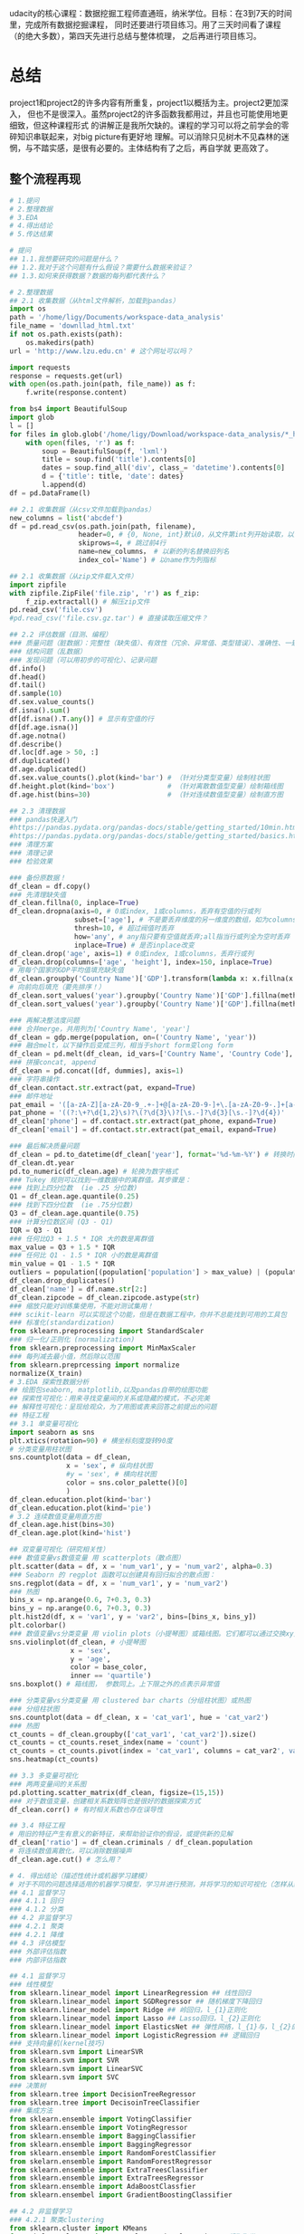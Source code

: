 #+author: ligy
#+email: li.gaoyang@foxmail.com
#+date: <2020-04-07 Tue>

udacity的核心课程：数据挖掘工程师直通班，纳米学位。目标：在3到7天的时间里，完成所有数据挖掘课程，
同时还要进行项目练习。用了三天时间看了课程（的绝大多数），第四天先进行总结与整体梳理，
之后再进行项目练习。

* 总结
project1和project2的许多内容有所重复，project1以概括为主。project2更加深入，
但也不是很深入。虽然project2的许多函数我都用过，并且也可能使用地更细致，但这种课程形式
的讲解正是我所欠缺的。课程的学习可以将之前学会的零碎知识串联起来，对big picture有更好地
理解。可以消除只见树木不见森林的迷惘，与不踏实感，是很有必要的。主体结构有了之后，再自学就
更高效了。
** 整个流程再现
#+BEGIN_SRC python :results output
# 1.提问
# 2.整理数据
# 3.EDA
# 4.得出结论
# 5.传达结果

# 提问
## 1.1.我想要研究的问题是什么？
## 1.2.我对于这个问题有什么假设？需要什么数据来验证？
## 1.3.如何来获得数据？数据的每列都代表什么？

# 2.整理数据
## 2.1 收集数据（从html文件解析，加载到pandas）
import os
path = '/home/ligy/Documents/workspace-data_analysis'
file_name = 'downllad_html.txt'
if not os.path.exists(path):
    os.makedirs(path)
url = 'http://www.lzu.edu.cn' # 这个网址可以吗？

import requests
response = requests.get(url)
with open(os.path.join(path, file_name)) as f:
    f.write(response.content)

from bs4 import BeautifulSoup
import glob
l = []
for files in glob.glob('/home/ligy/Download/workspace-data_analysis/*_html*.txt'):
    with open(files, 'r') as f:
        soup = BeautifulSoup(f, 'lxml')
        title = soup.find('title').contents[0]
        dates = soup.find_all('div', class_= 'datetime').contents[0]
        d = {'title': title, 'date': dates}
        l.append(d)
df = pd.DataFrame(l)

## 2.1 收集数据（从csv文件加载到pandas）
new_columns = list('abcdef')
df = pd.read_csv(os.path.join(path, filename),
                 header=0, # {0, None, int}默认0，从文件第int列开始读取，以第int列作为列名
                 skiprows=4, # 跳过前4行
                 name=new_columns， # 以新的列名替换旧列名
                 index_col='Name') # 以name作为列指标

## 2.1 收集数据（从zip文件载入文件）
import zipfile
with zipfile.ZipFile('file.zip', 'r') as f_zip:
    f_zip.extractall() # 解压zip文件
pd.read_csv('file.csv')
#pd.read_csv('file.csv.gz.tar') # 直接读取压缩文件？

## 2.2 评估数据（目测、编程）
### 质量问题（脏数据）：完整性（缺失值）、有效性（冗余、异常值、类型错误）、准确性、一致性
### 结构问题（乱数据）
### 发现问题（可以用初步的可视化）、记录问题
df.info()
df.head()
df.tail()
df.sample(10)
df.sex.value_counts()
df.isna().sum()
df[df.isna().T.any()] # 显示有空值的行
df[df.age.isna()]
df.age.notna()
df.describe()
df.loc[df.age > 50, :]
df.duplicated()
df.age.duplicated()
df.sex.value_counts().plot(kind='bar') # （针对分类型变量）绘制柱状图
df.height.plot(kind='box')             # （针对离散数值型变量）绘制箱线图
df.age.hist(bins=30)                   # （针对连续数值型变量）绘制直方图

## 2.3 清理数据
### pandas快速入门
#https://pandas.pydata.org/pandas-docs/stable/getting_started/10min.html
#https://pandas.pydata.org/pandas-docs/stable/getting_started/basics.html
### 清理方案
### 清理记录
### 检验效果

### 备份原数据！
df_clean = df.copy()
### 先清理缺失值
df_clean.fillna(0, inplace=True)
df_clean.dropna(axis=0, # 0或index, 1或columns，丢弃有空值的行或列
                subset=['age'], # 不是要丢弃维度的另一维度的数组，如为columns时丢弃这一列的空行
                thresh=10, # 超过阀值时丢弃
                how='any', # any指只要有空值就丢弃;all指当行或列全为空时丢弃
                inplace=True) # 是否inplace改变
df_clean.drop('age', axis=1) # 0或index, 1或columns，丢弃行或列
df_clean.drop(columns=['age', 'height'], index=150, inplace=True)
# 用每个国家的GDP平均值填充缺失值
df_clean.groupby('Country Name')['GDP'].transform(lambda x: x.fillna(x.mean()))
# 向前向后填充（要先排序！）
df_clean.sort_values('year').groupby('Country Name')['GDP'].fillna(method='ffill')
df_clean.sort_values('year').groupby('Country Name')['GDP'].fillna(method='bfill')

### 再解决整洁度问题
### 合并merge，共用列为['Country Name', 'year']
df_clean = gdp.merge(population, on=('Country Name', 'year'))
### 融合melt，以下操作后变成三列，相当于short form变long form
df_clean = pd.melt(df_clean, id_vars=['Country Name', 'Country Code'], var_name='year', value_name='GDP')
### 拼接concat, append
df_clean = pd.concat([df, dummies], axis=1)
### 字符串操作
df_clean.contact.str.extract(pat, expand=True)
### 邮件地址
pat_email = '([a-zA-Z][a-zA-Z0-9_.+-]+@[a-zA-Z0-9-]+\.[a-zA-Z0-9-.]+[a-zA-Z])'
pat_phone = '((?:\+?\d{1,2}\s)?\(?\d{3}\)?[\s.-]?\d{3}[\s.-]?\d{4})'
df_clean['phone'] = df.contact.str.extract(pat_phone, expand=True)
df_clean['email'] = df.contact.str.extract(pat_email, expand=True)

### 最后解决质量问题
df_clean = pd.to_datetime(df_clean['year'], format='%d-%m-%Y') # 转换时间序列格式
df_clean.dt.year
pd.to_numeric(df_clean.age) # 轮换为数字格式
### Tukey 规则可以找到一维数据中的离群值。其步骤是：
### 找到上四分位数  (ie .25 分位数)
Q1 = df_clean.age.quantile(0.25)
### 找到下四分位数  (ie .75分位数)
Q3 = df_clean.age.quantile(0.75)
### 计算分位数区间 (Q3 - Q1)
IQR = Q3 - Q1
### 任何比Q3 + 1.5 * IQR 大的数是离群值
max_value = Q3 + 1.5 * IQR
### 任何比 Q1 - 1.5 * IQR 小的数是离群值
min_value = Q1 - 1.5 * IQR
outliers = population[(population['population'] > max_value) | (population['population'] < min_value)]
df_clean.drop_duplicates()
df_clean['name'] = df.name.str[2:]
df_clean.zipcode = df_clean.zipcode.astype(str)
### 缩放只能对训练集使用，不能对测试集用！
### scikit-learn 可以实现这个功能，但是在数据工程中，你并不总能找到可用的工具包
### 标准化(standardization)
from sklearn.preprocessing import StandardScaler
### 归一化/正则化 (normalization)
from sklearn.preprocessing import MinMaxScaler
### 每列减去最小值，然后除以范围
from sklearn.preprcessing import normalize
normalize(X_train)
# 3.EDA 探索性数据分析
## 绘图包seaborn, matplotlib,以及pandas自带的绘图功能
## 探索性可视化：用来寻找变量间的关系或隐藏的模式，不必完美
## 解释性可视化：呈现给观众，为了用图或表来回答之前提出的问题
## 特征工程
## 3.1 单变量可视化
import seaborn as sns
plt.xtics(rotation=90) # 横坐标刻度旋转90度
# 分类变量用柱状图
sns.countplot(data = df_clean,
              x = 'sex', # 纵向柱状图
              #y = 'sex', # 横向柱状图
              color = sns.color_palette()[0]
              )
df_clean.education.plot(kind='bar')
df_clean.education.plot(kind='pie')
# 3.2 连续数值变量用直方图
df_clean.age.hist(bins=30)
df_clean.age.plot(kind='hist')

## 双变量可视化（研究相关性）
### 数值变量vs数值变量 用 scatterplots（散点图）
plt.scatter(data = df, x = 'num_var1', y = 'num_var2', alpha=0.3)
### Seaborn 的 regplot 函数可以创建具有回归拟合的散点图：
sns.regplot(data = df, x = 'num_var1', y = 'num_var2')
### 热图
bins_x = np.arange(0.6, 7+0.3, 0.3)
bins_y = np.arange(0.6, 7+0.3, 0.3)
plt.hist2d(df, x = 'var1', y = 'var2', bins=[bins_x, bins_y])
plt.colorbar()
### 数值变量vs分类变量 用 violin plots（小提琴图）或箱线图。它们都可以通过交换xy变量横过来
sns.violinplot(df_clean, # 小提琴图
               x = 'sex',
               y = 'age',
               color = base_color,
               inner == 'quartile')
sns.boxplot() # 箱线图， 参数同上。上下限之外的点表示异常值

### 分类变量vs分类变量 用 clustered bar charts（分组柱状图）或热图
### 分组柱状图
sns.countplot(data = df_clean, x = 'cat_var1', hue = 'cat_var2')
### 热图
ct_counts = df_clean.groupby(['cat_var1', 'cat_var2']).size()
ct_counts = ct_counts.reset_index(name = 'count')
ct_counts = ct_counts.pivot(index = 'cat_var1', columns = cat_var2', values = 'count'')
sns.heatmap(ct_counts)

## 3.3 多变量可视化
### 两两变量间的关系图
pd.plotting.scatter_matrix(df_clean, figsize=(15,15))
### 对于数值变量，创建相关系数矩阵也是很好的数据探索方式
df_clean.corr() # 有时相关系数也存在误导性

## 3.4 特征工程
# 用旧的特征产生有意义的新特征，来帮助验证你的假设，或提供新的见解
df_clean['ratio'] = df_clean.criminals / df_clean.population
# 将连续数值离散化，可以消除数据噪声
df_clean.age.cut() # 怎么用？

# 4. 得出结论（描述性统计或机器学习建模）
# 对于不同的问题选择适用的机器学习模型，学习并进行预测，并将学习的知识可视化（怎样从结论发掘出知识？）
## 4.1 监督学习
### 4.1.1 回归
### 4.1.2 分类
## 4.2 非监督学习
### 4.2.1 聚类
### 4.2.1 降维
## 4.3 评估模型
### 外部评估指数
### 内部评估指数

## 4.1 监督学习
### 线性模型
from sklearn.linear_model import LinearRegression ## 线性回归
from sklearn.linear_model import SGDRegressor ## 随机梯度下降回归
from sklearn.linear_model import Ridge ## 岭回归，l_{1}正则化
from sklearn.linear_model import Lasso ## Lasso回归，l_{2}正则化
from sklearn.linear_model import ElasticsNet ## 弹性网络，l_{1}与，l_{2}的插值正则化
from sklearn.linear_model import LogisticRegression ## 逻辑回归
### 支持向量机(kernel技巧)
from sklearn.svm import LinearSVR
from sklearn.svm import SVR
from sklearn.svm import LinearSVC
from sklearn.svm import SVC
### 决策树
from sklearn.tree import DecisionTreeRegressor
from sklearn.tree import DecisoinTreeClassifier
### 集成方法
from sklearn.ensemble import VotingClassifier
from sklearn.ensemble import VotingRegressor
from sklearn.ensemble import BaggingClassifier
from sklearn.ensemble import BaggingRegressor
from sklearn.ensemble import RandomForestClassifier
from skelarn.ensemble import RandomForestRegressor
from sklearn.ensemble import ExtraTreesClassifier
from sklearn.ensemble import ExtraTreesRegressor
from sklearn.ensemble import AdaBoostClassfier
from sklearn.ensembel import GradientBoostingClassifier

## 4.2 非监督学习
### 4.2.1 聚类clustering
from sklearn.cluster import KMeans
from skelarn.cluster import AgglomerativeClustering # 凝聚聚类
agglomerativeClustering(linkage='complete') # ‘ward’, ‘complete’, ‘average’,‘single’
from sklearn.cluster import DBSCAN # 可基于密度降噪
from sklearn.cluster import GaussianMixture
### 4.2.2 PCA主成份分析
from sklearn.decomposition import PCA
### pca的结果要怎么解释呢？
from sklearn.decomposition import RandomizedPCA
### 4.2.3 随机投影（用于特征提取和降维）
from sklearn.random_projection import SparseRandomProjection
### 4.2.4 ICA独立成份分析（用于特征提取和降维）
from sklearn.decomposition import FastICA

## 4.3 评估模型
### 外部评估指数
### 回归
from sklearn.metrics import mean_squared_error
np.sqrt(mean_squared_error(y_pred, y_test)) # 均方根
### 决定系数（coefficient of determination）， 𝑅2  结果在0到1之间，1表示完美拟合，
### 一个负的𝑅2表示模型不能够拟合数据决定系数（coefficient of determination），
### 𝑅2结果在0到1之间，1表示完美拟合，一个负的  𝑅2  表示模型不能够拟合数据
dt.score(X_test, y_test) # 决策树回归的计分方式，R2系数
### 或者
from sklearn.metrics import r2_score
r2_score(y_test, y_pred)
### 分类
from sklearn.metrics import classification_report, confusion_matrix
classification_report(y_test, y_pred, target_names=target_names) # 返回多种指标
confusion_matrix(y_test, y_pred, labels=range(n_classes))
### 聚类
# 外部评估指数 adjusted Rand index
from sklearn.metrics import adjusted_rand_score
adjusted_rand_score(y_test, y_pred)
### 内部评估指数 silhouette coeffient 轮廓系数
form sklearn.metrics import silhouette_score
model.fit(X)
labels = model.labels_
silhouette_score(X, labels)
### 相对评估指数

# 5. 传达结果
# 5.1 解释性数据可视化
#+END_SRC

* project1: 用python进行基础数据分析
** 数据分析的五个步骤
- 提问
- 整理数据wrangling（收集，评估，清理）
- 执行EDA
- 得出结论（或甚至是做出预测，通常使用机器学习和推理性统计完成），本课使用描述性统计
- 传达结果

第 1 步：提问
你要么获取一批数据，然后根据它提问，要么先提问，然后根据问题收集数据。在这两种情况下，好的问题可以帮助你将精力集中在数据的相关部分，并帮助你得出有洞察力的分析。

第 2 步：整理数据
你通过三步来获得所需的数据：收集，评估，清理。你收集所需的数据来回答你的问题，评估你的数据来识别数据质量或结构中的任何问题，并通过修改、替换或删除数据来清理数据，以确保你的数据集具有最高质量和尽可能结构化。

第 3 步：执行 EDA（探索性数据分析）
你可以探索并扩充数据，以最大限度地发挥你的数据分析、可视化和模型构建的潜力。探索数据涉及在数据中查找模式，可视化数据中的关系，并对你正在使用的数据建立直觉。经过探索后，你可以删除异常值，并从数据中创建更好的特征，这称为特征工程。

第 4 步：得出结论（或甚至是做出预测）
这一步通常使用机器学习或推理性统计来完成，不在本课程范围内，本课的重点是使用描述性统计得出结论。

第 5 步：传达结果
你通常需要证明你发现的见解及传达意义。或者，如果你的最终目标是构建系统，则通常需要分享构建的结果，解释你得出设计结论的方式，并报告该系统的性能。传达结果的方法有多种：报告、幻灯片、博客帖子、电子邮件、演示文稿，甚至对话。数据可视化总会给你呈现很大的价值。
*** 收集数据、评估数据
csv为comma separated values

#+BEGIN_SRC python :results output
import pandas as pd
df = pd.read_csv('file', header=1) # 使用第二行为标题，删除上面行的内容
df = pd.read_csv('student_scores.csv', header=None) # 没标题
labels = ['id', 'name', 'attendance', 'hw', 'test1',
'project1', 'test2', 'project2', 'final'] # 自定义标题
df = pd.read_csv('student_scores.csv', names=labels)
# 替换数据的标题行
df = pd.read_csv('student_scores.csv', header=0, names=labels)
#将一个或多个列指定为数据框的索引
df = pd.read_csv('student_scores.csv', index_col='Name')
#+END_SRC

#+RESULTS:
*** 清理数据
常见问题：类型错误、数据缺失、数据冗余（重复）、结构问题等。
#+BEGIN_SRC python :results output
# 用平均值填充
df['col_miss'].fillna(df['col_miss'].mean(), inplace=True)
# 查找数据重复情况
df.duplicated()
# 大数据集用
sum(df.duplicated())
# 去重复，查看更多参数
df.drop_duplicates(inplace=True)
# 将日期转成datatime类型。每次载入数据都需要转换！
df['dates'] = pd.to_datetime(df['dates'])
# 为数据框中的列分配新标签
df.columns = new_labels
# 保存以后用
df.to_csv('new_file.csv', index=False)
#+END_SRC

*** 执行EDA（探索性数据分析）
DataFrame和Series对matplotlib有封装的绘图函数，但比较简单，复杂的还要用matplotlib.
#+BEGIN_SRC python :results output
# 在notebook中查看绘图
%matplotlib inline
# 用分号来隐藏不需要的输出
# hist绘直方图
df.hist(figsize=(10, 8));
# 也可以用在Series上
df['age'].hist();
# 统计值的出现次数，并绘图
df['age'].value_counts().plot(kind='bar') # 直方图
df['age'].value_counts().plot(kind='pie') # 饼状图
df.plot(x='age', y='height', kind='scatter')
df['age'].plot(kind='box'); #箱线图
#+END_SRC

*** 得出结论
*** 传达结果
** Python包概述
包是函数和类等的集合，数据分析最常用动的有Numpy, pandas, matplotlib
#+BEGIN_SRC python :results output
import numpy as np
l = list(range(9))
print(np.mean(l))
#+END_SRC

#+RESULTS:
: 4.0
* TODO project1的项目: Google Play Store Analysis
  - State "TODO"       from              [2020-04-09 Thu 12:23]
[[https://www.jianshu.com/p/04d180d90a3f][pandas入门]]

[[https://tonysyu.github.io/raw_content/matplotlib-style-gallery/gallery.html][图表呈现风格]]
* project2:数据整理
** lesson1：数据整理简介
最好用程序下载数据（API），而不是在网页直接下载。
*** 用python解压缩文件
zipfile是个上下文管理器，支持with语句。
#+BEGIN_SRC python :results output
import zipfile
with zipfile.ZipFile('file.zip', 'r') as myzip:
    myzip.extractall()
#import tarzip
#with tarzip.
#+END_SRC
已经掌握了数据整理的第一步：收集数据。在这个数据集中，这意味着：
- 从互联网下载文件，在这种情况下文件是来自 Kaggle 的 zip 文件，
- 打开 Jupyter Notebook，
- 使用 Python 解压压缩文件，
- 然后将解压的 CSV 文件导入 Jupyter Notebook 的 pandas DataFrame。
*** 评估数据assess（用pandas查看info,等）
低质量数据通常被称为脏数据，脏数据存在内容问题。不整洁数据通常被称为 "杂乱" 数据，
杂乱数据存在结构问题。

最好将所有评估记录在数据整理模板评估部分的底部，即清洗标题的正上方。定义清洗操作时，
参考这些记录可使数据清洗更简单，还可以避免使你手忙脚乱。
- +修正+ 意义不明的非描述性header(记录问题时应只用名词，问题修改后再用动词表示已经完成)
- ~df.info()~ ~df.head()~ ~df.tail()~ ~df.value_counts()~

编程数据清洗过程：
- 定义
- 编码
- 测试

定义指以书面形式定义数据清洗计划，其中我们需将评估转变为定义的清洗任务。
这个计划也可作为一个指导清单，所以其他人（或我们自己将来）也可以回顾和重现自己的工作。

编码指将这些定义转换为代码并执行该代码。

测试指测试我们的数据集，通常使用代码，以确保有效完成我们的清洗工作。
*** 清洗
- header中不要有点号 ~.~ ，不然就不能用 ~df.age~ 来索引。
#+BEGIN_SRC python :results output
df_calen = df_clean.rename(columns={'oldname1': 'newname1', 'oldname2': 'newname2'})
(assert 'ASAP' not in x for x in df_clean.columns) # 可以这样写吗？
#+END_SRC
*** 重新评估与迭代
整个整理数据的流程通常是要反复迭代的，即使在完成分析之后。
*** 整理、EDA与ETL
** lesson2：收集数据
#+BEGIN_SRC python :results output
import pandas as pd
pd.read_csv('file.csv', sep='\t')
#+END_SRC
*** 从网页(HTML文件)中抓取数据
- 将HTML文件保存在本地（如用Request库），并将文件读入 ~BeautifulSoup~ 构造函数中
- 将HTML响应内容直接读入 ~BeautifulSoup~ 构造函数（如用Request库）
#+BEGIN_SRC python :results output
import requests
url = 'https://www.rottentomatoes.com/m/et_the_extraterrestrial'
response = requests.get(url)
# save html to file
# work with html memory
#+END_SRC
[[https://www.udacity.com/course/intro-to-html-and-css--ud001][关于HTML和CSS的介绍课程]]
*** html简介
在两个 ~<body>~ 标签之间的内容需要重点关注。如：
#+BEGIN_SRC html
<body>
<p>This is a paragraph</p>
<h1>this is heading1</h1>
<span>this is a span</span>
<h2>this is heading1</h2>
<h3>this is heading1</h3>
<body>
#+END_SRC
都被前后标签包含，后标签有slash。
*** 树结构
被包含就是子结构，如 ~h1~ ~p~ 是 ~div~ 的子结构。
#+BEGIN_SRC html
<body>
<div>
<h1>this is heading1</h1>
<p>This is a paragraph</p>
<h2>this is heading1</h2>
</div>
<body>
#+END_SRC
一个有用的小技巧：
#+BEGIN_SRC python :results output
s = 'this is a random string to test a little trick.'
print(s[:-len('trick.')]) # 去掉末尾的字符串
#+END_SRC

#+RESULTS:
: this is a random string to test a little
*** BeautifulSoup（HTML解析器）
BeautifulSoup是用Python语言写的HTML解析器（不用再自己动手解析了，
如写正则表达式寻找字符串）。
#+BEGIN_SRC python :results output
from bs4 import BeautifulSoup
with open('rt_html/et.html') as file:
    soup = BeautifulSoup(file, "lxml")
soup.find('title').contents[0][:-len('tomato')]
#+END_SRC

练习:

根据对 HTML 文件结构的了解，你将使用 Beautiful Soup 来提取对于每个 HTML 文件，
我们所需的观众评分指标和观众评分得数，以及上面视频中的电影标题（所以我们稍后将合并数据集），
然后将它们保存在 pandas DataFrame 中。你的任务是提取每个 HTML 文件的标题（电影名）、
观众评分和参与评分观众人数，并三个一组作为字典附加到 df_list 。

#+BEGIN_SRC python :results output
from bs4 import BeautifulSoup
import os
folder = 'rt_html'
df_list = []
for html_file in os.listdir(folder):
    with open(os.path.join(folder, html_file), 'r') as f:
        soup = BeautifulSoup(f, 'lxml')
        title = soup.find('title').contents[0][:-len('tomato')]
        score = soup.find('div', class_='audience-score meter').find('span').contents[0][:-1]
        rating_counts = soup.find('div', class_='audience-info')# 方法类似，可以逐层打印，寻找标签位置
        rating_counts = rating_counts.find_all('div')[1].contents[1].strip().replace(',', '')
        d = {'title': title,
             'audience_score': int(score),
             'number_audience_ratings': int(rating_counts)}
        df_list.append(d)
df = pd.DataFrame(df_list, columns=['title', 'audience_score', 'number_audience_ratings'])
#+END_SRC
还需要合并两个DataFrame
*** 用编程的方式下载网络上的文件（http协议+Python Requests）
HTTP全称为超文本传输协议，是web浏览器和Web服务器之间的沟通语言。
#+BEGIN_SRC python :results output
import requests
import os
folder_name = 'ebert_reviews'
if not os.path.exists(folder_name):
    os.makedirs(folder_name)
url = 'https://classroom.udacity.com/nanodegrees/nd002-cn-advanced-vip/parts/4ec06ac9-9e53-42c2-a53d-3b4ec9d7e25e/modules/fea8de18-62f3-4b23-9f19-4293ee51871f/lessons/96402d84-c99d-4982-9edf-2430ef30d222/concepts/ed908f34-ce67-44c0-acb1-d81abd5d9e37'
response = requests.get(url)
with open(os.path.join(folder_name, 'down_html.txt'), 'wb') as f:
    f.write(response.content)
print(response) # 200代表请求成功

#+END_SRC

#+RESULTS:
: <Response [200]>
*** 关于编码和字符集
[[https://www.joelonsoftware.com/2003/10/08/the-absolute-minimum-every-software-developer-absolutely-positively-must-know-about-unicode-and-character-sets-no-excuses/][请查看这两篇文章]]
*** Python中的文本文件
打开目录下的文件可以这样：
- ~import os;for file in os.listdir(folder_name):~ ，
  这样会打开所有目录下的文件。
- 如果想打开此目录下的特定文件可以用通配符，
  ~import glob;for file in glob.glob('/ebert-reviews/*.txt')~ 。

去掉末尾的换行符可以用 ~line[:-1]~
#+BEGIN_SRC python :results output
with open(file_name, 'r', encoding='utf-8') as f:
    title = f.readline()[:-1] # 去掉末尾的换行符
    txt = f.read() # 将剩余内容读入
    d = {'title': title,
         'txt': txt}
    df_list.append(d)
df = pd.DataFrame(df_list) # 将网页内容存在DataFrame中
#+END_SRC
*** 用API（应用程序编程接口）或访问库来下载网页
有的API可以下载图片，但有的不可以。特定网站的API由网站自己提供，如烂蕃茄的rtsimple,
维基百科的MediaWiki.[[https://www.mediawiki.org/wiki/API:Main_page#A_simple_example][这是MeidaWiki的使用tutorial]]。

[[https://www.mediawiki.org/wiki/API:Client_code#Python][这是MediaWiki的python访问库列表]]
*** JSON文件结构
大多数API文件板式都是JSON，它被用来贮存相对复杂的文件内容。JSON代表javascript object notation

JSON文件结构是字典的形式，而且key必须是字符串，值可以是字符串、list、数字等。它也可以嵌套。
JSON 有六种有效的数据类型，其中两种可使层次数据在采用大部分格式时具有灵活性：
- JSON 数组（被Python解释为list）
- JSON 对象（被Python解释为dictionary）
这些在 Python 中有类似的数据结构，所以可以使用相同的方法访问。
*** 18.混搭：API、以编程方式下载文件和 JSON
至此
*** 收集：总结
收集数据是数据整理过程的第一步：
- 收集
- 评估
- 清理
根据数据来源及其格式，收集数据的步骤也不同。

高级收集过程：
- 获取数据(从互联网下载文件、抓取网页、查询 API 等)
- 将数据导入编程环境(例如 Jupyter Notebook)
** TODO lesson3: 维基百科爬虫
   - State "TODO"       from              [2020-04-09 Thu 12:23]
** TODO lesson4: 抓取豆瓣电影信息（案例演练）
   - State "TODO"       from              [2020-04-09 Thu 12:23]
** lesson5: 评估数据 assess
*** intro
在清理之前要评估，不评估就不知道数据的问题在哪，怎么去清理。
数据问题：
- 数据质量问题（缺失、重复、错误等）（脏）
- 数据整洁度问题（结构问题）（乱）
解决方法：
- 目测寻找
- 编程寻找（info()等, 可视化EDA）
检测问题、记录问题，以便再现。建议在数据整理过程中，将评估和清理步骤分开进行。所以，第一步仅填写观察值是个不错的做法。

但是如果你在评估之后，马上就对数据进行处理/清理/解决，这也是中很好的方法。
如果是这样的话，你就可以略过观察的步骤，直接进行清理（这是 Define-Code-Test
 清理框架的一部分，我们将在第 4 课介绍）。

目测也是了解数据集的一个步骤，要评估，你要先理解这个行列代表的意思及这个数据集的目标及背景知识。
*** ~数据质量问题~ 的几个度量指标
- 完整性（有无NAN？）
- 有效性（如负的身高等）
- 准确性（如身高1cm）
- 一致性（格式相同）
*** 编程式的评估 ~数据质量问题~
#+BEGIN_SRC python :results output
df['age'].duplicated() # 某列重复的数据，返回boolen数组
df['age'].value_counts() # 与上有类似的功能，返回值出现的次数
df['age'].sort_values(ascending=False) # 数值型值的排序
#+END_SRC
- 要留意同一客体的不同称谓产生多条记录的问题，可以用某些（不太可能重复但）重复的属性来检查。
- 要留意object类型的列，是不是有数据类型不一致问题？（比如有空值 ~-~ ，但没有被pandas识别）
*** 总结
按以上大纲助逐排查是的重要的！而且收集、评估、清理、分析过程在任何时候都是可迭代的，即你可以随机
收集、评估、清理、分析。
** lesson6: 清理数据
*** 大纲
数据清理流程：确定方案，编写代码，检验效果
- 先解决数据缺失问题（一般要先解决完整性问题，为什么？）
- 再解决整洁度问题
- 最后解决质量问题

人工vs程序清理？除非只需要一次，否则不要人工清理，应该用程序清理。
先备份数据，不要在原始的脏乱数据上操作！备份用 ~df.copy()~
#+BEGIN_SRC python :results output
import pandas as pd
df = pd.read_csv('file.csv')
df_clean = df.copy()
df_clean['animal'] = df_clean['animal'].str[2:]
df_clean['animal'] = df_clean['animal'].str.replace('!', '')
#+END_SRC
*** 先处理缺失值
[[https://goo.gl/3bgcc8][Imputation教程]]
#+BEGIN_SRC python :results output
import pandas as pd
# 用正则表达式提取字符串
df['email'] = df.contact.str.extract('([a-zA-Z][a-zA-Z0-9_.+-]+@[a-zA-Z0-9-]+\.[a-zA-Z0-9-.]+[a-zA-Z])', expand=True)
df['phone'] = df.contact.str.extract('((?:\+?\d{1,2}\s)?\(?\d{3}\)?[\s.-]?\d{3}[\s.-]?\d{4})', expand=True)
# 字符串是否被包含?
print('ac' in 'acbs')
action_movies = df_m[df_m.genres.str.contains('Action')] # 筛选包含特定字符串的行
# 拼接DataFrame
df_new = df1.append(df_2) # 列对齐
# 行对齐
# melt融合DataFrame
# split劈裂DataFrame
# merge合并DataFrame，按照名和姓进行
df = pd.merge(df, df2, on=['given_name', 'surname'], how='left')
#+END_SRC
[[https://regexone.com/][正则表达式教程]]
[[https://pandas.pydata.org/pandas-docs/stable/generated/pandas.melt.html][融合函数]]
[[https://blog.csdn.net/maymay_/article/details/80039677][融合函数2]]

这一节课需要更多的学习和练习，对pandas清理的常用函数还不熟悉，经验也不多！
** TODO 项目：清洗与分析数据
   - State "TODO"       from              [2020-04-09 Thu 12:23]
* Python数据可视化
主要有两个方面：
- 探索性数据可视化：用来寻找变量间的关系或隐藏的见解，不必完美，只为自己看。
- 解释性数据可视化：呈现给观众，为了用图或表来回答之前提出的问题。

收集数据、清理数据、探索数据、分析数据（建立模型）、呈现分析结果
** lesson1: 数据分析中的数据可视化
*** 可视化的重要性
有时数据集的一些度量指标完全相同，但实际上却完全不同，如安斯库姆四重奏。
*** 可视化库
Matplotlib（复杂而灵活）, Seaborn（简单而高效）, pandas（简单而高效）.
应该在灵活性与高效性之间权衡。可以先用pandas和Seaborn，来探索，最后用Matplotlib来
呈现。
*** 本课程大纲
- 可视化设计
- 数据探索
- 解释性可视化
- 可视化案例分析
** lesson2: 可视化的设计
*** 数据类型
数据的四个测量级别：
- 分类类型（非数值类型、定性类型） ~柱状图~ ~饼状图~
  - 无序分类变量（Nominal data）
  - 有序分类变量 （Ordinal data）
- 数值类型（Numeric、定量类型） ~直方图~
  - 定距变量（Interval data）：绝对差有意义，可以进行加减运算
  - 定比变量（Ratio data）：相对差有意义，可以进行乘除运算
  或者也可以分为：
  - 离散变量
  - 连续变量
在探索数据的时候，首先要考虑的事情就是判断数据是分类的还是数值的。

图表垃圾指的是图表中对理解要展示的信息并无帮助，或者使读者无法关注到重要信息的所有视觉元素。

提高数据墨水比ink-data-ratio
*** 使用颜色
- 首选黑白（黑，白，灰）
- 如果要用颜色，尽量不要用鲜艳的颜色（如天然色或淡色）
- 颜色的选择要有助于信息的表达，凸显你的信息并区分兴趣组，避免因为要有颜色而添加颜色
- 针对色盲人群：不要用红绿区分数据，用蓝橙代替
*** 额外的视觉编码
颜色与形状是分类变量最好的展现方式，而标志大小有助于数值型数据的表达。只有在绝对必要时才使用这些额外的编码。
如果一个图表中有太多的信息，建议将这些信息分解为多个单独的信息，这样听众反而可以更好地理解信息的各个方面。
** lesson3: 单变量数据探索
数据探索应该从单变量探索开始，这有助于理解数据集。
*** 条形图（柱状图）
- 研究分类类型变量的分布，首选用bar chart, 基线应设为0。
- 对于无序的分类类型，可以按出现频次从大到小排序
- 但不要对有序的分类类型排序，因为它的本身的顺序更重要
- 可以选择，要不要使用横向的bar chart
- 可以选择是用绝对次数还是出现的相对频率来绘图
#+BEGIN_SRC python :results output
import seaborn as sns
import pandas
import matplotlib.pyplot as plt
%matplotlib inline
type_order = df.type1.value_counts().index
sns.countplot(data=df, x='type1', color=sns.color_palette()[0], order=type_order)
# 横向的bar chart 只需要将改成y
sns.countplot(data=df, y='type1', color=sns.color_palette()[0], order=type_order)
# 可以使用 matplotlib 的 xticks 函数及其 "rotation" 参数更改绘制刻度标记的方向
plt.xtics(rotation=90)
#+END_SRC
*** 缺失值统计
用 ~sns.barplot~ 来绘图。
#+BEGIN_SRC python :results output
na_counts = df.isna().sum()
base_color = sns.color_palette()[0]
sns.barplot(na_counts.index.values, na_counts, color = base_color)
#+END_SRC
*** 饼状图
饼图是一种应用场合很有限的图表类型，图表创建者很容易将饼图绘制得难以看懂。如果你要使用饼图，请尝试遵守下面的规则：

- 确保你关心的是相对频率。每个扇区应该表示整体的一部分，而不是单独的数值（除非变量能够求和成某个整体）。
- 将扇区限制在一定数量内。饼图最好只包含两到三个扇区，如果扇区足以明确区分，也可以包含四到五个。如果你有很多个类别，
  并且某些类别所占的比例很小，那可以将它们组合到一起，或者将这些比例很小的类别放到 "其他" 类别中。
- 系统地绘制数据。绘制饼图的一种常见方法是从圆圈的顶部开始，然后沿着顺时针方向绘制每个分类级别，从最常见的到最不常见的排列。
  如果有三个类别，并且想要对比其中两个，一种常见绘制方法是将这两个类别放在 12 点钟方向的两侧，第三个类别填充在底部剩余部分。

如果无法满足这些规则，则建议使用条形图。通常选择条形图更保险。长条高度比面积或角度更精确，并且条形图比饼图更紧凑。
对于值很多的变量来说，条形图更灵活。

参考：[[https://classroom.udacity.com/nanodegrees/nd002-cn-advanced-vip/parts/3114eb46-e9e5-422f-938f-288b78fa4ccd/modules/1dc09d28-5703-493c-aab5-a418b8bfa3e1/lessons/b86503df-e416-4f0e-9e2d-a7a3c08d0bc3/concepts/e7d15a6d-4d4b-418e-b85e-3cf0ed6f6740][udacity的饼图]]
*** 直方图
不会为每个单独的数值绘制一个长条，而是定义几个连续的分组（bin），为每个分组绘制长条以代表相应的数字。
x表示特征值，y表示数量统计（与柱状图相同），绘图时应尝试不同的组距。 ~plt.hist(data=df, x='age', bins=30)~
** lesson4: 双变量可视化探索（研究相关性）
- 数值变量vs数值变量 用 scatterplots（散点图）
- 数值变量vs分类变量 用 violin plots（小提琴图）
- 分类变量vs分类变量 用 clustered bar charts（分组柱状图）
*** 重叠、透明度和抖动
如果要绘制大量数据点，或者数值变量是离散型的，那么直接使用散点图可能无法呈现足够的信息。图形可能会出现重叠，由于大量数据重叠到一起，
导致很难看清变量之间的关系。在这种情形下，我们需要应用透明度和抖动，使散点图能呈现更多的信息。

除了设置透明度，我们还可以通过抖动使每个点稍微偏离真实值所对应的位置。这并不是 scatter 函数中的直接选项，但是 seaborn 的regplot
函数有这个内置选项。可以单独添加 x 轴和 y 轴抖动，不会影响到回归方程的拟合情况
#+BEGIN_SRC python :results output
sns.regplot(data = df, x = 'disc_var1', y = 'disc_var2', fit_reg = False,
           x_jitter = 0.2, y_jitter = 0.2, scatter_kws = {'alpha' : 1/3})
#+END_SRC
*** 热图
*** violinplot
Seaborn 的 violinplot 函数可以创建将小提琴图和箱线图相结合的图表
#+BEGIN_SRC python :results output
sns.violinplot(data = df, x = 'cat_var', y = 'num_var')
#+END_SRC
*** 分组条形图
** lesson5: 多变量可视化探索
*** 第三个变量使用非位置编码
~形状~ 、 ~颜色~ 适于编码分类变量， ~大小~ 适于编码数值变量.
*** 调色板
调色板类型主要有三种类型：分类的（qualitative 或 categorical），有序的（sequential）和发散的（diverging）。
它们在 ~seaborn~ 中分别对应于 ~sns.color_palette(n_colors=9)~ ~sns.color_palette('viridis', 9)~ ~sns.color_palette('vlag', 9)~
*** 多变量可视化
用 ~pd.plotting.scatter_matrix(df_clean)~ 可以绘制两两特征的散点图。数值变量的相关系数： ~df.corr()~
*** 特征工程（探索数据的一种方式）
特征工程并不是为图表添加变量的相关技术，它是一个有助于探索和了解数据的有用工具。在探索数据的时候，你有时候会发现两个变量在某种程度上存在一定的关联，
对这两个变量进行相加、相减、相乘或者相除得到的新特征能够更好地回答你的研究问题。

另一种特征工程的方式是使用 cut 函数将数值变量分为有序的组。作为第三个变量，将数值变量转变成有序数组，然后就可以通过分面画出包含第三个变量的图表了。
此外，这种离散化处理消除了数据噪音，所以可能会对讲述数据故事有帮助，因为可以使受众更专注于数据中的主要趋势
** lesson6: 解释性数据可视化
*** 回顾数据分析的过程
让我们简要回顾一下数据分析过程，看一下解释性可视化和探索性可视化在数据分析的各个过程中的适用性。 数据分析的五个主要步骤为 ：

+ 提炼 - 从电子表格、SQL、网络等途径获得数据
+ 清洗 - 在这一步，可能会用到探索性可视化
+ 探索 - 这一步使用探索性可视化
+ 分析 - 在这一步中，探索性和解释性可视化都有可能用到
+ 分享 - 这里就是解释性可视化的用武之地
前面三章的内容主要在讲探索性数据分析。在探索过程中创建的图表主要是給数据分析师自己看的，所以不会被特别地修饰或者美化，
能够从数据中获得见解即可 。

而本章课程主要讲如何根据你的数据洞察和见解，继而创作解释性数据分析可视化。此类可视化侧重于讲述你想要传达的特定故事。
很多时候，在这个过程中创建的可视化是由探索过程创建的图表演化而来，我们 对这些探索性可视化进行额外的修饰，以突出想要展示的特定关键信息。你的图表不光要包含丰富的信息，而且要具有吸引力和可解释性，所以先让我们来回顾之前课上提到的可视化设计的概念。
*** 用数据讲故事
包括以下步骤：
- 先抛出问题
- 重复是个好事情
- 突出问题的答案
- 呼吁读者采取行动
*** 修饰图表
到目前为止，你学到的代码都只是能让你创建图表，够用就行，没有考虑美观因素。但为了使你的发现准确和有效地传达给受众，你需要学会修饰图表。
在修饰图表的时候，有很多需要考虑的问题。

- 选择合适的图表类型
  图表类型的选择取决于你的变量数量以及它们的类型，比如它们是有序分类，还是无序分类，是连续数值，还是离散数值。图表类型的选择还取决于你想要传达的变量之间的关系。比如，选择小提琴图，箱线图还是调整过的条形图，取决于你有多少数据以及数据分布是不是你关心的重点。如果你有很多数据而且它们的分布是有意义的，你很可能会选择小提琴图；但如果如果你的数据量不多而且数据的分布并没有那么重要，那你会更倾向于使用箱线图或条形图。
- 选择合适的编码
  变量不光会影响你选择的图表类型，而且也影响你选择的编码类型。比如说，如果你有三个数值变量，不能随机将变量用在 x 轴、y 轴或用颜色编码。一般情况下，放在坐标轴上的变量应该相对重要，如果有一个变量是因变量或者结果变量，那么你应该把它放在 y 轴上。在其他情况下，因变量也可以用颜色来编码，就像从上俯视由其他两个自变量组成的平面一样。
- 注意整体考量与诚实设计原则
  在设置图表参数的时候，请务必记住之前课上提到的可视化设计原则。
- 你应该尽可能地确保图表中没有很多图表垃圾并且拥有比较高的数据墨水比。应该在必须的情况下，即你想传达额外信息的情况下，再决定加入非位置编码。比如，在单独的频率条形图上使用颜色可能没必要，但如果在其他图表中也使用相同的颜色表示相应的变量，那么使用颜色也是合理的。同理，你应当避免对不同的变量使用相同的颜色，减少读者的困惑。
- 最后，还要遵守诚实设计原则，避免对数据做出扭曲或者不真实的可视化呈现。如果你使用条形图或直方图，那 y 轴最好从 0 开始。如果你使用了任何坐标轴变换，最好在你的标题，坐标轴标签以及刻度标记上进行说明。

轴标签以及选择合适的轴刻度
坐标轴一定要包含相应的标签。在探索性分析的时候，这可能没那么地重要，因为图表主要是給你自己看的，而且代码也都是你自己写的。但是当你要将图表包含的信息传达给别人的时候，这变得非常得关键。当你添加坐标轴标签的时候，也尽可能提供轴变量的单位。

至于轴刻度，你应该在每个轴上提供至少三个刻度标记 。这对于已经变换的数据尤为重要，为了清晰地展示数据的比例，你可能需要应用足够多的刻度标记。如果数字非常大或非常小，你应该考虑使用缩写（比如，用 ”250k” 取代 “250000”）。

为非位置编码的变量提供图例
一定要为那些非坐标轴变量提供图例。对于颜色编码，你可以在图表旁边加上颜色栏。需要特别注意的是，就像你会添加坐标轴标签，也请为你的图例提供一些解释性的标签。

为图表提供标题和描述性文本
最后，记住要为你的图表提供具有描述性的标题。如果这是个包含了重要信息的关键图表，尽可能把重要的信息放在标题里以吸引观众的注意力，而不是简单地把图表中的变量当作标题。

虽然图表是我们传达信息的主要工具之一，但是我们也可以有一些其他辅助工具，比如在图表下方或者周围加入一些描述性文本注释，强调重点，这样能使你的观众更容易地获得重要的信息或者增强记忆。

- 用 Matplotlib 来修饰图表
  在之前单变量可视化的课程中，你了解了 Matplotlib 和 Seaborn 是如何绘图的：每个图表都是一个单独的 Figure 对象，这个对象包含了坐标轴，坐标轴又包含了用来表达数据的点，线或长条等。理解并利用这种结构会让你的图表修饰工作变得容易。下面的每个函数都包含其文档页面的链接， 以及与之关联的对象类型。

figure (Figure)： 用来创建新的图表。 可以用它来初始化图表，最常用的是 “figsize” 参数设置图表大小。
xlabel 和 ylabel (Axes)： 用来设置轴标签。
xticks 和 yticks (Axes)： 用来设置轴刻度。
legend (Axes)： 用来创建和自定义图例。一个关键参数是 "title"，可以为你的图例提供描述文字，标记特征名称。"loc" 和 "ncol" 参数可以改变图例的位置和形状，因为有些时候默认的图例位置可能并不理想。
colorbar (Axes)： 用来添加调色板。用 "label" 这个参数給调色板添加标签。
title (Axes)： 用来设置单个坐标系图表的标题。
suptitle (Figure)： 用来设置整个图表容器的标题。suptitle 和 title 主要的不同是前者是为整个图表容器（Figure 对象） 设置标题，而后者只是为单个坐标系的图表（Axes 对象）设置标题。这对于分面图表或者创建包含很多子图的图表很有用，suptitle 可以为整个图表 矩阵设置总标题。
所有上面提到的函数以及在 Seaborn 里和这些函数相关的参数，在整个课程中用到的比较少。下面是用到这些函数的几个示例。

这个例子用到了 汽车燃油效率数据集。因为图表用到了颜色栏，所以用了 figsize 来将图表 变大一些。标题，坐标轴以及颜色栏也都包含了标签。注意每个标签里都将变量的单位标注在了括号里面。
#+BEGIN_SRC python :results output
# loading in the data, sampling to reduce points plotted
fuel_econ = pd.read_csv('./data/fuel_econ.csv')

np.random.seed(2018)
sample = np.random.choice(fuel_econ.shape[0], 200, replace = False)
fuel_econ_subset = fuel_econ.loc[sample]

# plotting the data
plt.figure(figsize = [7,4])
plt.scatter(data = fuel_econ_subset, x = 'displ', y = 'comb', c = 'co2',
            cmap = 'viridis_r')
plt.title('Fuel Efficiency and CO2 Output by Engine Size')
plt.xlabel('Displacement (l)')
plt.ylabel('Combined Fuel Eff. (mpg)')
plt.colorbar(label = 'CO2 (g/mi)');
#+END_SRC

* project3: 探索性数据分析EDA
** 什么是EDA
EDA可以增加你对数据的了解，对提出假设和建立模型有帮助。进行EDA时要时刻对数据保持好奇与怀疑。
在EDA时应该让数据直接说话，并测试自己对数据集的直觉，培养新的直觉。

协调迁移

交互式可视化用d3.js
** TODO R基础
   - State "TODO"       from              [2020-04-09 Thu 13:24]
* 用数据来呈述你的结论
* project4: 求职-模拟面试
* 机器学习基础
* 数学基础
** lesson6: 神经网络中的微积分
* 监督学习
* 非监督学习
** 聚类
*** K-means
可视化：
#+BEGIN_SRC python
import matplotlib.pyplot as plt
plt.scatter(Xy['x1'], Xy['x2'], c=Xy['y_pred'])
#+END_SRC

*** 层次聚类（hierarchical clustering）
1. 单连接层次聚类法（自下而上）
DENDROGRAM 系统树，sklearn中没有单连接层次聚类实现。

LINKAGE DENDROGRAM可以帮助分析高维聚类的类别数！

2. sklearn中的凝聚聚类法（自下而上）
2.1 全连接聚类法：关注两个类中两点的最远距离，将其定义为两个类的距离，再按层次将所有的类别连接起来
（同单连接一样）。聚类结果比单连接更紧凑，更好。
#+BEGIN_SRC python
sklearn.cluster.AgglomerativeClustering(n_clusters=3, linkage='complete')
#+END_SRC

2.2 WARD's methods
#+BEGIN_SRC python
sklearn.cluster.AgglomerativeClustering(n_clusters=3, linkage='ward')
#+END_SRC
AB类的距离定义为：找一个AB类的中心点C，计算\Delta_{AB},
\Delta_{AB} = \sum_{i} C_{i}^{2} - \sum_{i} A_{i}^{2} - \sum_{i} B_{i}^{2}
其中A_{i}(B_{i})为A(B)类的中心到A(B)类各点的距离，C_{i}为C中心点到AB两类中各点的距离。
然后哪两个类最近，再将它们按层次连接起来。

2.3 平均连接法
#+BEGIN_SRC python
sklearn.cluster.AgglomerativeClustering(n_clusters=3, linkage='average')
#+END_SRC

3. 可视化系统树构建用 ~scipy~
#+BEGIN_SRC python
from scipy.cluster.hierarchy import dendrogram, ward, single
linkage_matrix = ward(X) # 聚类
dendrogram(linkage_matrix) # 绘制系统树
#+END_SRC
4. 优缺点
优点：结果信息量丰富（在生物进化学领域应用）
缺点：对噪声和异常值敏感，计算量大 O(N^{2})。
*** 密度聚类（DBSCAN, 具有噪声的基于密度的聚类）
参数：epsilon每个点的领域半径，识别为非噪声的最小点个数（半径内）。噪声点，核心点，边界点。
- 优点：不用输入类别个数，不限定类别的图形状，可以用来检测异常值和噪声。
- 缺点：边界点有时会被归为其他类，不太擅长区分密度相关很大的类别（可用HDBSCAN）。
[[https://scikit-learn.org/stable/modules/outlier_detection.html][异常值检测方法]]
#+BEGIN_SRC python
from sklearn.cluster import DBSCAN
plt.scatter(dataset[0], dataset[1]) # 数据可视化
dbscan = DBSCAN(eps=1.3, min_samples=50) # 这是两个主要参数
#+END_SRC
*** 高斯混合模型聚类（GMM）（最超前的聚类方法）
认为每个数据点都属于每个类，只是有权重。每个类别都服从特定的统计分布。

一维高斯分布性质：[\mu-\sigma, \mu+\sigma] 之间有68%的数据点，
[\mu-2\sigma, \mu+2\sigma] 之间有95%的数据点，
[\mu-3\sigma, \mu+3\sigma] 之间有99%的数据点。
预测时用多个高斯分布去拟合数据点，并选择更有可能的高斯分布作为同一个类。

*高维高斯分布与多个高斯分布混合的区别：* 多个混合可能有多个聚类中心，高维高斯分布只有一个中心。

GMM的工作原理：1.为数据初始化n个类别的高斯分布，如果不收敛，则2.为每个点计算属于所有分布的隶属度（软聚类），
3.用隶属度和原数据计算\mu_{new},用隶属度、原数据和\mu_{new}计算\sigma^{2}_{new}。4.期望最大化
#+BEGIN_SRC python
from sklearn.mixture import GaussianMixture
gmm = GaussianMixture(n_components=3)
y = gmm.fit_predict(X)
#+END_SRC

第一步，初始值的设置会影响结果！优点：在机器视觉方面很有用。

聚类分析流程：
- 数据
- 特征选择（挑选一些重要特征）、特征提取（对数据转换以生成更有用的新特征如PCA）
- 选择聚类算法、调优（‘NoFreeLanch定理’，邻近度量（计算两点距离的方法））
- 对聚类算法进行评估（可视化和评分）
- 解释结果（转化为知识）
*** 聚类模型的评估
外部评估指标(原数据集带有标签)：Adjusted Rand Index(调整兰德系数) [-1, 1]
内部评估指标(原数据集没有标签)：silhouette coeffient(轮廓系数), [-1, 1], 别用在DBSCAN算法上，用DBCV
** 特征缩放
x_{new} = (x_{old} - x_{min})/(x_{max} - x_{min})
以上公式会将最小值变成0，最大值变成1，sklearn的实现：
#+BEGIN_SRC python
from sklearn.preprocessing import MinMaxScaler
min_max = MinMaxScaler()
X_scaled = min_max.fit_transform(X) # 输入X应该是浮点数，不能是整数
#+END_SRC
** 缩放算法的影响
受影响的算法：
- SVM with rbf kernal
- K-means
不受影响的算法：
- linear regression
- decision tree
** 主成分分析PCA
- 在数据方差最大的方向设为x轴
- 与其正交的方向设为y轴
作用：
- 找到潜在的特征间关系（发现隐藏模式）
- 降维：对成份（新的合成特征）的重要性排序并筛选，用于降维
- 可视化高维数据（只画主要成份）
- 去噪声（去掉不重要的成份）
- 让其他算法工作更好（如SVM），即减少拟合的方差（不是偏差）
#+BEGIN_SRC python
from sklearn.decomposition import PCA
from sklearn.decomposition import RandomizedPCA
pca = PCA(n_components=2).fit(X)
pca.components_[0]
pca.components_[1]
pca.explained_variance_ratio_
#+END_SRC
最大主成分数量是训练点数量和特征数量这两者中的最小值。
*** 随机投影
比PCA更高效，适于处理十分高维的数据
#+BEGIN_SRC python
from sklearn.random_projection import SparseRandomProjection
rp = SparseRandomProjection()
new_X = rp.fit(X)
#+END_SRC
*** independent component analysis 独立成份分析ICA
假设特征之间独立，没有依赖关系，可以用于分离各部分，比如鸡尾酒会问题
#+BEGIN_SRC python
from sklearn.decomposition import FastICA
ica = FastICA(n_components=2)
components = ica.fit_transform(X)
#+END_SRC
* project6: 深度学习
** 神经网络简介
*** 感知器算法
感知器： step_function(w_{i}x_{i} + b) > or < 0 ?
感知器算法：
- 先随机初始化权重w_{i}和偏置b，以给定决策边界的超平面
- 对于每个错误分类的实例X=[x_{i}]更新权重,\alpha 是learning_rate：
  + if prediction=0:
    change w_{i} to w_{i} + \alpha x_{i}
    change b to b + \alpha
  + if prediction=1:
    change w_{i} to w_{i} - \alpha x_{i}
    change b to b - \alpha
*** 离散型和连续型激活函数
step_function和sigmoid_function. sigmoid函数通常用于将离散的结果
转变成概率，它的输出在0到1之间，而且是连续的。它就是量子统计物理中的费米
分布函数，1/(1+e^{x}), x为电子的能量

多分类时怎么办呢？要找一个归一函数，能将正负值都安全地转换成0到1之间的概率，
那就是softmax函数, S_{i} = (e^{i})/(\sum_{j}e^{j})，它又和物理中
的费曼图求和形式相同。

处理多分类时，One-Hot编码是经常的做法。
*** 最大似然概率
** 用Numpy的矩阵乘法实现梯度下降
- [[https://medium.com/@karpathy/yes-you-should-understand-backprop-e2f06eab496b#.vt3ax2kg9][理解反向传播]]
- [[https://www.youtube.com/watch?v=59Hbtz7XgjM][Youtube斯坦福的 CS231n 课程的一个反向传播视频]]

** 深度学习工具Pytorch
PyTorch 于 2017 年初推出，给深度学习社区带来了深远的影响。它是由 Facebook AI
研发团队开发的，已经被各行各业和各个学术领域采用。

张量，它是 PyTorch 的主要数据结构。我将演示如何创建张量、如何完成简单的运算，以及张量如何与
Numpy 交互。

然后，你将学习模块 Autograd，PyTorch 会使用该模块计算在训练神经网络过程中用到的梯度。
Autograd 非常强大。你可以用它完成整个反向传播工作：计算网络中每个运算的梯度，
然后使用这些梯度更新网络权重。

接着，你将使用 PyTorch 构建网络并使数据前向经过网络。然后，你将定义损失和优化方法，
并用手写数字数据集训练神经网络。你还将学习通过验证步骤测试网络的泛化能力。

然而，一个潜在问题是网络在处理复杂图像方面的效果不太好。
所以我们会接着学习如何使用预训练的网络改善分类器的效果，这种技巧称为迁移学习。

#+BEGIN_SRC python :results output
import torch
torch.manual_seed(7)
x = torch.randn((1, 5))
w = torch.randn_like(x)
b = torch.randn(1,1)
#b = 3
print('x: ', x)
print('x: ', x.view(5,1))
print('w: ', w)
print('torch.exp(x): ', torch.exp(-x))
print('torch.mm(w, x.view(5, 1)): ', torch.mm(w, x.view(5, 1)) + b)
#+END_SRC

#+RESULTS:
: x:  tensor([[-0.1468,  0.7861,  0.9468, -1.1143,  1.6908]])
: x:  tensor([[-0.1468],
:         [ 0.7861],
:         [ 0.9468],
:         [-1.1143],
:         [ 1.6908]])
: w:  tensor([[-0.8948, -0.3556,  1.2324,  0.1382, -1.6822]])
: torch.exp(x):  tensor([[1.1581, 0.4556, 0.3880, 3.0476, 0.1844]])
: torch.mm(w, x.view(5, 1)):  tensor([[1.0204]])

*** 用Pytorch搭建神经网络
#+BEGIN_SRC python :results output
import torch
import numpy as np
a = torch.randn(1, 3, 1, 1, 3)
print(a.shape)
# 压缩掉长度为1的维度，axis指定维度，从0开始。非1的维度，不产生任何效果
b = np.squeeze(a, axis = 0)
print(b.shape)
c = np.squeeze(a, axis = 3)
print(c.shape)
#+END_SRC

#+RESULTS:
: torch.Size([1, 3, 1, 1, 3])
: torch.Size([3, 1, 1, 3])
: torch.Size([1, 3, 1, 3])

注意 ~torch.nn.ReLU~ 和 ~torch.nn.funcional.relu~ 的区别：
- 前者是模块Module，可以放在 ~torch.nn.Sequential()~ 中
- 后者是函数，不能放入Sequential, 必须有参数传入

*小结：*
- 可以用 ~np.dot(features, weights) + b1~ 来构建网络
- 可以用pytorch的class，定义forward函数
- 可以用pytorch.nn.Sequential
- dim=0将每列求和，dim=1将每行求和
- 卷积操作时，图像维度变化 (W-F+2P)/S + 1
- ~transforms.RandomHorizontalFlip()~ 要放在totenosr之前！
*** 输出层激励函数、loss、autograd、优化器
- nn.CrossEntropyLoss，以此为Loss时，不要将输出进行Softmax操作
- nn.NLLLoss，以此为Loss时，输出层激励函数用LogSoftmax(dim=1)
#+BEGIN_SRC python :results output
import torch.nn as nn
from torch import optim
# 定义损失函数
criterion = nn.NLLLoss()
# 前馈计算目标值
y = model(images)
# 计算损失函数值
loss = criterion(y, labels)
# 定义优化器
optimizer = optim.SGD(model.parameters(), lr=0.01)
optimizer.zero_grad()
output = model(images)
loss = criterion(output, labels)
loss.backward()
optimizer.step()
#+END_SRC
*** 循环训练整个训练集
#+BEGIN_SRC python :results output
model = nn.Sequential(# ...
                     )
criterion = 
optimizer = optim.SGD(model.parameters(), lr=0.003)
for e in range(epochs):
    for images, labels in trainloader:
        output = model(images)
        loss = criterion(output, labels)
        optimizer.zero_grad()
        loss.backward()
        optimizer.step()
        ps = torch.exp(output)
#+END_SRC
*** 在测试集上预测
得到在训练集上的预测概率、预测类别、精度：
#+BEGIN_SRC python :results output
ps = torch.exp(output)
top_p, top_class = ps.topk(1, dim=1)
equals = top_class == labels.view(*top_class.shape)
accuracy = torch.mean(equals.type(torch.FloatTensor))
#+END_SRC
在测试集上预测时，只向前传播进行预测，不反向传播，所以应该关掉梯度跟踪：
#+BEGIN_SRC python :results output
with torch.no_grad():
    log_out = model(images)
    ps = torch.exp(log_out)
    # ...
    accuracy = # ...
#+END_SRC
对比训练精度与测试精度可以看出过拟合了！
*** dropout正则化
在训练时dropout：
#+BEGIN_SRC python :results output
nn.Dropout(p=0.2) # 写入nn.Sequential
self.dropout = nn.Dropout(p=0.2) # 写入class init()
x = self.dropout(F.relu(self.fc1(x))) # 写入class方法forward()
for images, labels in trainloader:
    # 写法和之前相同，dropout默认进行（在model中定义）
    pass
#+END_SRC
预测时不能dropout!
#+BEGIN_SRC python :results output
else:
    with torch.no_grad():
        model.eval() # 关闭dropout
        for images,  labels in testloader:
            pass # 开始预测以验证
model.train() # 验证完成后回到训练，开始dropout
#+END_SRC
*** BatchNorm
- 在批归一化的层不要使用bias项
- 批归一化在激活之前
- BatchNorm1d, BatchNorm2d
*** 保存训练得到的模型
*** 迁移学习
** 练习记录
- fully-connected neural network
- CNN on MNIST(多分类问题)
- ResNet18 on MNIST(多分类问题)
- transfer learning
- LSTM for movie reivews sentiment analysis(二分类问题)
- AE(自动编码器) on MNIST(无监督学习，生成模型)
- GAN on MNIST(无监督学习，无外部标签，属于生成模型)
- Cycle GAN on Yosemite National Park image dataset(NOT finished!),
  图到图的翻译。
- DCGAN on SVHN(与gan相似，只是将全连接换成了卷积网络，GAN的一种)
- PixelRNN, PixelCNN（生成模型）
** deep learning历史介绍
[[https://s3.cn-north-1.amazonaws.com.cn/static-documents/nd101/AI%2C+Deep+Learning%2C+and+Machine+Learning_+A+Primer.mp4][deeplearning视频]]

[[https://www.simplilearn.com/deep-learning-algorithms-article][你应该知道的深度学习算法]]

[[https://machinelearningmastery.com/a-tour-of-machine-learning-algorithms/][A Tour of Machine Learning Algorithms]]

- FNN架构

  即前馈神经网络。
- CNN架构

  CNN被广泛用于有监督的图像识别，文本分析(NLP)，图数据分析(graph CNN)。包括了从LeNet到ResNet, DenseNet。
  - LeNet CNN 1990s, ICPCPFO, 存在问题：容易过拟合，图像分析数度低
  - AlexNet CNN, 2012,  ICPCPCCCPFFO。第一深度神经网络，利益于硬件的发展，使用了大的卷积核
  - VGG CNN, 2014, ICCPCCPCCCPCCCPCCCPFFFO, 使用小卷积核，计算量和参数更少
  - GoogleNet, 2015, ICPCCPIIPIIIIIPIIPFO, 中间的I表示新引入的联结：Inception层
  - ResNet, 与VGG同样使用相同大小的图像进行卷积操作。全连接层（通常在同等规模内包含最多参数）
    对良好的网络性能并不必要。移除全连接层导致 CNN 参数数量大幅下降。此外，池化操作也越来越不常用，
    有可能会被卷积操作取代。这为ResNet基本构建块，残差模块提供了基础部分。
    尝试拟合输入的一个微小改善而不是输入，因此称之为残差，是里程碑式的工作。
    ResNet 在一些常见的训练集中都达到了业内最佳的结果（如 CIFAR、MNIST 等）。
- RNN架构

  同时向空间和时间方向延伸。包括最初的RNN到目前最热的LSTM。通过学习前序数据来预测后序事件，
  如（声音，时间序列，书面语言等）。一般使用随机梯度下降和向后传播算法。用于情绪分析，
  语言识别，NLP，机器翻译，搜索预测，视频分类，图像标注等。激活函数常用tanh(x), 因为它
  的输出是-1到1,而不是0，到1
  - LSTM（长短期记忆）
    可以用于：图形和视频标注，语言翻译，情绪分析，股票预测
- AE自动编码器

  可以用来给图片降噪，要记得始终加非线性激活，否则会得到全部像8的数字输出（MNIST）。关键在于
  计算损失函数 loss = nn.MSEloss(outputs, images). 用回归的损失函数，并将sigmoid
  之后的输出与归化的输入相比。要注意维度匹配！先relu后pool效果更好？decoder一般为encoder
  的逆操作！
  
  降噪时可以先在无噪音的图片上引入高斯噪声，将有噪声的图片作为AE的输入，将无噪声的图片作为
  输出，并以回归损失函数来训练网络。
  - Encoder: fully-connected layers OR convolutional layers
  - Deconder: fully-connected layers OR transpose convolutional layers,
    no pooling layers, use ~ nn.ConvTranspose2d()~ 在解码时引入的人为因素可以用upsampling,
    或stride=kernel_size来避免。用 ~F.upsample(x, scale_factor=2, mode='nearest')~
#+BEGIN_SRC python
# upsample
    def forward(self, x):
        # add layer, with relu activation function
        # and maxpooling after
        x = F.relu(self.conv1(x))
        x = self.pool(x)
        # add hidden layer, with relu activation function
        x = F.relu(self.conv2(x))
        x = self.pool(x)  # compcompressed representation
        
        ## decoder 
        # upsample, followed by a conv layer, with relu activation function  
        # this function is called `interpolate` in some PyTorch versions
        x = F.upsample(x, scale_factor=2, mode='nearest')
        x = F.relu(self.conv4(x))
        # upsample again, output should have a sigmoid applied
        x = F.upsample(x, scale_factor=2, mode='nearest')
        x = F.sigmoid(self.conv5(x))
        
        return x
# 在图片中加入高斯噪声
    for images, labels in train_loader:
        ## add random noise to the input images
        noisy_imgs = images + noise_factor * torch.randn(*images.shape)
        # Clip the images to be between 0 and 1
        noisy_imgs = np.clip(noisy_imgs, 0., 1.)
#+END_SRC
- GAN生成对抗网络(2014)

  范例：[[https://affinelayer.com/pixsrv/][Pix2Pix]] , [[https://github.com/junyanz/pytorch-CycleGAN-and-pix2pix][cycle GAN and Pix2Pix in Pytorch]],
  [[https://github.com/wiseodd/generative-models][生成模型列表]]. 两个相对抗的网络：生成网络和判别网络。缺点对超参敏感，难以训练，
  参考c231n！GANs对超参数十分敏感，参见：[[https://arxiv.org/pdf/1511.06434.pdf]]

  判别网络是个典型的线性分类器，应该
  至少有一个隐层，并每个隐层后都要有一个LeakyRelu激活，输出为图片是真是假的二分类，
  用BCEWithLogitsLoss()来将sigmoid函数与二元交叉熵结合成一个函数（所以不再加sigmoid）。
  *定义隐层时，不要复用隐层的nn.Linear，它们应该有不同的参数，而不是共享！定义隐层的*
  *线性变换时最好有维度变化？先骤升后缓降？*

  生成网络与判别网络的结构一定要相反吗？还是两个可以不一样？

  生成网络与判别网络类似，区别在于：判别网络的输出要用 ~tanh()~ 函数来激活。
- CycleGAN
  用非监督学习的方式将将图片从一个空间映射X到另一个空间Y, 它分别有两个判别网络和两个生成
  网络。判别网络结构如下：
  [[file:images/discriminator_layers.png]]

  两个判别网络结构相同，由五个卷积层构成，前四个有ReLu激活，最后一个没有激活，也不加sigmoid,
  因为要用平方差损失来训练。

  生成网络由一个编码器和一个解码器构成，结构如下：
  [[file:images/cyclegan_generator_ex.png]]

  经过三个卷积层，六个或更多的残差层，再接三个解卷积层。最后一个解卷积层后用Tanh激活。
- DCGAN深度卷积生成对抗网络(2016)

  参见[[https://arxiv.org/pdf/1511.06434.pdf]]。
  + 判别网络是个没有maxpooling的卷积分类器：
  [[file:images/conv_discriminator.png]]
  
  + 卷积层建议以32个filter开始，以2倍增。原始文献中用步长为2的卷积代替了下采样。
    卷积层建议使用4×4大小的核，stride=2。

  + 生成网络用解卷积层来生成图像，使用Tanh()作为输出：
    [[file:images/conv_generator.png]]

  + 先用全连接，将噪声变成深度很深的窄长形状，再通过解卷积来使深度减半，图像宽高增倍，
    直到和原图大小相同，以方便交给判别网络判别。

  + 除了最后一个解卷积层外，所有解卷积层都要接BatchNorm2d()和leaky_relu(x,0.2)。
    原数据要用Tanh()归一到判别网络的输出范围[-1, 1].

  + 同样，解卷积层建议使用4×4大小的核，stride=2。

  + 数据的结构越复杂，提取图像模式需要的网络深度越深

  + 以下是构造稳定的DCGAN结构的建议：（参考Stanford cs231n）
    - 使用带步长（分数步长）的卷积层代替生成网络（判别网络）中的池化层
    - 在生成网络和判别网络中都使用批归一化
    - 如果深度较深则去掉所有的全连接层
    - 生成网络除了输出用Tanh来激活外，其余所有层用ReLU来激活
    - 判别网络的所有层用LeakyReLU来激活
- 受限Boltzmann机
** wisdom实时可视化

* 软件工程
* 数据工程
数据工程师：为各种职业和场景准备数据
** ETL管道
ETL: extract, transform, load. ETL是数据管道的一种。

* project7: 推荐系统与试验设计
* project8: Spark与大数据
* github个人资料实战
